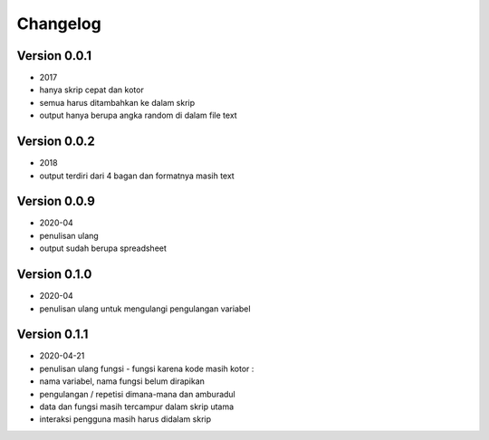=========
Changelog
=========

Version 0.0.1 
=============
- 2017
- hanya skrip cepat dan kotor
- semua harus ditambahkan ke dalam skrip
- output hanya berupa angka random di dalam file text

Version 0.0.2
=============
- 2018
- output terdiri dari 4 bagan dan formatnya masih text

Version 0.0.9
=============
- 2020-04
- penulisan ulang
- output sudah berupa spreadsheet

Version 0.1.0
=============
- 2020-04
- penulisan ulang untuk mengulangi pengulangan variabel

Version 0.1.1
=============
- 2020-04-21
- penulisan ulang fungsi - fungsi karena kode masih kotor :
- nama variabel, nama fungsi belum dirapikan
- pengulangan / repetisi dimana-mana dan amburadul
- data dan fungsi masih tercampur dalam skrip utama
- interaksi pengguna masih harus didalam skrip
